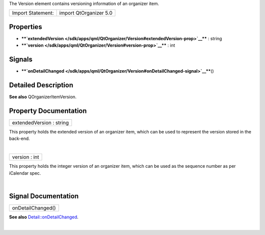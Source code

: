 The Version element contains versioning information of an organizer
item.

+---------------------+--------------------------+
| Import Statement:   | import QtOrganizer 5.0   |
+---------------------+--------------------------+

Properties
----------

-  ****`extendedVersion </sdk/apps/qml/QtOrganizer/Version#extendedVersion-prop>`__****
   : string
-  ****`version </sdk/apps/qml/QtOrganizer/Version#version-prop>`__****
   : int

Signals
-------

-  ****`onDetailChanged </sdk/apps/qml/QtOrganizer/Version#onDetailChanged-signal>`__****\ ()

Detailed Description
--------------------

**See also** QOrganizerItemVersion.

Property Documentation
----------------------

+--------------------------------------------------------------------------+
|        \ extendedVersion : string                                        |
+--------------------------------------------------------------------------+

This property holds the extended version of an organizer item, which can
be used to represent the version stored in the back-end.

| 

+--------------------------------------------------------------------------+
|        \ version : int                                                   |
+--------------------------------------------------------------------------+

This property holds the integer version of an organizer item, which can
be used as the sequence number as per iCalendar spec.

| 

Signal Documentation
--------------------

+--------------------------------------------------------------------------+
|        \ onDetailChanged()                                               |
+--------------------------------------------------------------------------+

**See also**
`Detail::onDetailChanged </sdk/apps/qml/QtOrganizer/Detail#onDetailChanged-signal>`__.

| 
